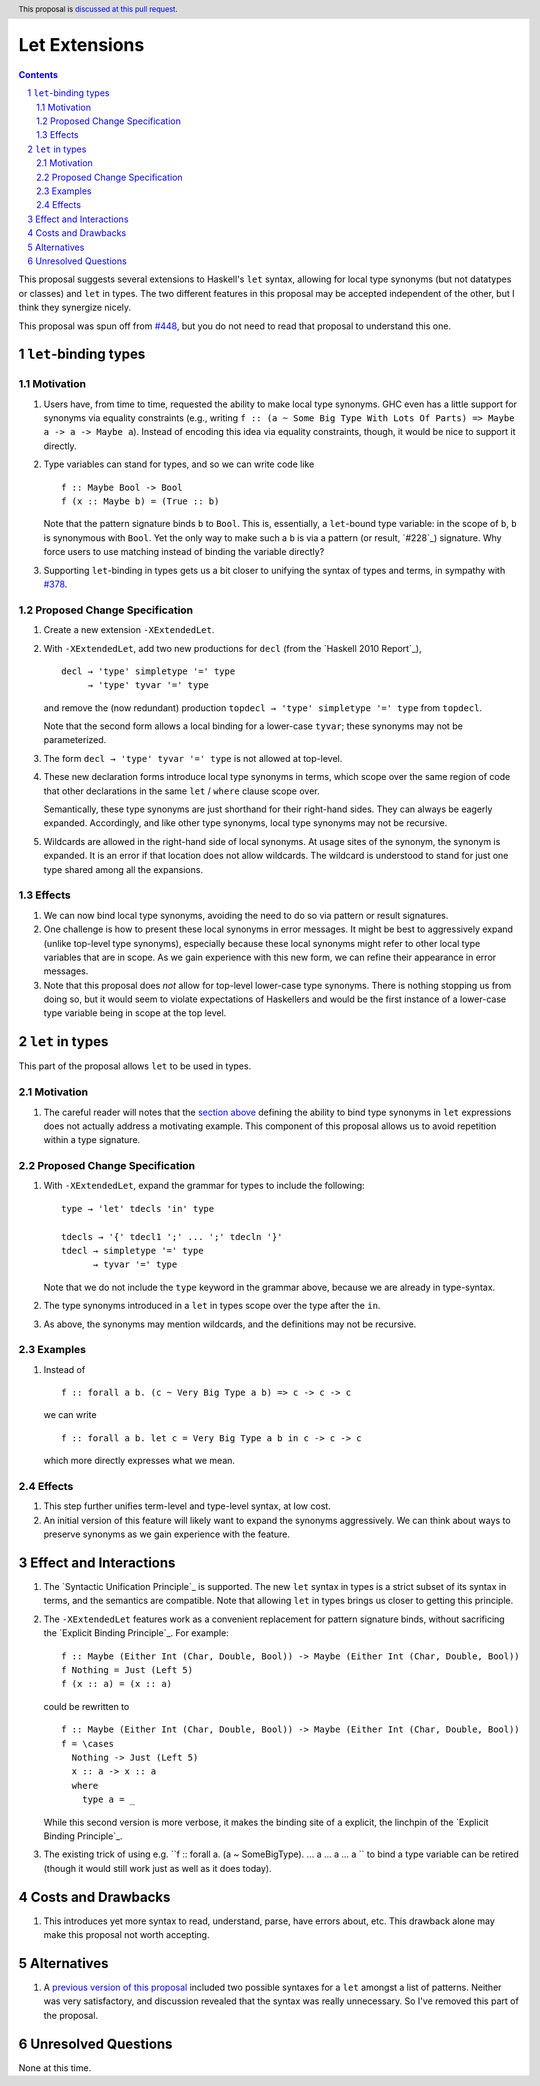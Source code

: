 Let Extensions
==============

.. author:: Richard Eisenberg
.. date-accepted::
.. ticket-url::
.. implemented::
.. highlight:: haskell
.. header:: This proposal is `discussed at this pull request <https://github.com/ghc-proposals/ghc-proposals/pull/523>`_.
.. sectnum::
.. contents::

.. _`#448`: https://github.com/ghc-proposals/ghc-proposals/pull/448
.. _`#378`: https://github.com/ghc-proposals/ghc-proposals/blob/master/proposals/0378-dependent-type-design.rst

This proposal suggests several extensions to Haskell's ``let`` syntax,
allowing for local type synonyms (but not datatypes or classes) and ``let`` in
types. The two different features in this proposal
may be accepted independent of the other, but I think they synergize nicely.

This proposal was spun off from `#448`_, but you do not need to read that
proposal to understand this one.

``let``-binding types
---------------------

.. _type-let:

Motivation
~~~~~~~~~~

1. Users have, from time to time, requested the ability to make local type synonyms.
   GHC even has a little support for synonyms via equality constraints (e.g., writing
   ``f :: (a ~ Some Big Type With Lots Of Parts) => Maybe a -> a -> Maybe a``). Instead
   of encoding this idea via equality constraints, though, it would be nice to support
   it directly.

#. Type variables can stand for types, and so we can write code like ::

     f :: Maybe Bool -> Bool
     f (x :: Maybe b) = (True :: b)

   Note that the pattern signature binds ``b`` to ``Bool``. This is, essentially, a ``let``\ -bound
   type variable: in the scope of ``b``, ``b`` is synonymous with ``Bool``. Yet the only way
   to make such a ``b`` is via a pattern (or result, `#228`_) signature. Why force users
   to use matching instead of binding the variable directly?

#. Supporting ``let``\ -binding in types gets us a bit closer to unifying the syntax
   of types and terms, in sympathy with `#378`_.

Proposed Change Specification
~~~~~~~~~~~~~~~~~~~~~~~~~~~~~

1. Create a new extension ``-XExtendedLet``.

#. With ``-XExtendedLet``, add two new productions for ``decl`` (from the `Haskell 2010 Report`_), ::

     decl → 'type' simpletype '=' type
          → 'type' tyvar '=' type

   and remove the (now redundant) production ``topdecl → 'type' simpletype '=' type`` from ``topdecl``.

   Note that the second form allows a local binding for a lower-case ``tyvar``; these
   synonyms may not be parameterized.

#. The form ``decl → 'type' tyvar '=' type`` is not allowed at top-level.

#. These new declaration forms introduce local type synonyms in terms, which scope over the same
   region of code that other declarations in the same ``let`` / ``where`` clause scope over.

   Semantically, these type synonyms are just shorthand for their right-hand sides. They can
   always be eagerly expanded. Accordingly, and like other type synonyms, local type synonyms
   may not be recursive.

#. Wildcards are allowed in the right-hand side of local synonyms. At usage sites of the
   synonym, the synonym is expanded. It is an error if that location does not allow wildcards.
   The wildcard is understood to stand for just one type shared among all the expansions.

Effects
~~~~~~~

1. We can now bind local type synonyms, avoiding the need to do so via pattern or result
   signatures.

#. One challenge is how to present these local synonyms in error messages. It might be
   best to aggressively expand (unlike top-level type synonyms), especially because these
   local synonyms might refer to other local type variables that are in scope. As we gain
   experience with this new form, we can refine their appearance in error messages.

#. Note that this proposal does *not* allow for top-level lower-case type synonyms. There
   is nothing stopping us from doing so, but it would seem to violate expectations of Haskellers
   and would be the first instance of a lower-case type variable being in scope at the top level.

``let`` in types
----------------

This part of the proposal allows ``let`` to be used in types.

Motivation
~~~~~~~~~~

1. The careful reader will notes that the `section above <#type-let>`_ defining
   the ability to bind type synonyms in ``let`` expressions does not actually address
   a motivating example. This component of this proposal allows us to avoid repetition
   within a type signature.

Proposed Change Specification
~~~~~~~~~~~~~~~~~~~~~~~~~~~~~

1. With ``-XExtendedLet``, expand the grammar for types to include the following::

     type → 'let' tdecls 'in' type

     tdecls → '{' tdecl1 ';' ... ';' tdecln '}'
     tdecl → simpletype '=' type
           → tyvar '=' type

   Note that we do not include the ``type`` keyword in the grammar above, because
   we are already in type-syntax.

#. The type synonyms introduced in a ``let`` in types scope over the type after the
   ``in``.

#. As above, the synonyms may mention wildcards, and the definitions may not be recursive.

Examples
~~~~~~~~

1. Instead of ::

     f :: forall a b. (c ~ Very Big Type a b) => c -> c -> c

   we can write ::

     f :: forall a b. let c = Very Big Type a b in c -> c -> c

   which more directly expresses what we mean.

Effects
~~~~~~~

1. This step further unifies term-level and type-level syntax, at low cost.

#. An initial version of this feature will likely want to expand the synonyms
   aggressively. We can think about ways to preserve synonyms as we gain experience
   with the feature.

Effect and Interactions
-----------------------

1. The `Syntactic Unification Principle`_ is supported. The new ``let`` syntax in types is a strict subset
   of its syntax in terms, and the semantics are compatible. Note that allowing ``let`` in types brings
   us closer to getting this principle.

#. The ``-XExtendedLet`` features work as a convenient replacement
   for pattern signature binds, without sacrificing the `Explicit Binding Principle`_. For example::

     f :: Maybe (Either Int (Char, Double, Bool)) -> Maybe (Either Int (Char, Double, Bool))
     f Nothing = Just (Left 5)
     f (x :: a) = (x :: a)

   could be rewritten to ::

     f :: Maybe (Either Int (Char, Double, Bool)) -> Maybe (Either Int (Char, Double, Bool))
     f = \cases
       Nothing -> Just (Left 5)
       x :: a -> x :: a
       where
         type a = _

   While this second version is more verbose, it makes the binding site of ``a`` explicit, the
   linchpin of the `Explicit Binding Principle`_.

#. The existing trick of using e.g. ``f :: forall a. (a ~ SomeBigType). ... a ... a ... a `` to
   bind a type variable can be retired (though it would still work just as well as it does today).

Costs and Drawbacks
-------------------

1. This introduces yet more syntax to read, understand, parse, have errors about, etc. This drawback
   alone may make this proposal not worth accepting.

Alternatives
------------

1. A `previous version of this proposal <https://github.com/goldfirere/ghc-proposals/blob/29abac166f44dc02b492462c2bcb942a8717354f/proposals/0000-extended-let.rst#id15>`_ included two possible syntaxes for a ``let`` amongst a list of patterns. Neither was very satisfactory, and
   discussion revealed that the syntax was really unnecessary. So I've removed this part of the proposal.


Unresolved Questions
--------------------

None at this time.